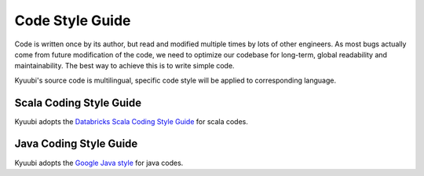 .. Licensed to the Apache Software Foundation (ASF) under one or more
   contributor license agreements.  See the NOTICE file distributed with
   this work for additional information regarding copyright ownership.
   The ASF licenses this file to You under the Apache License, Version 2.0
   (the "License"); you may not use this file except in compliance with
   the License.  You may obtain a copy of the License at

..    http://www.apache.org/licenses/LICENSE-2.0

.. Unless required by applicable law or agreed to in writing, software
   distributed under the License is distributed on an "AS IS" BASIS,
   WITHOUT WARRANTIES OR CONDITIONS OF ANY KIND, either express or implied.
   See the License for the specific language governing permissions and
   limitations under the License.

Code Style Guide
================

Code is written once by its author, but read and modified multiple times by
lots of other engineers. As most bugs actually come from future modification
of the code, we need to optimize our codebase for long-term, global
readability and maintainability. The best way to achieve this is to write
simple code.

Kyuubi's source code is multilingual, specific code style will be applied to
corresponding language.

Scala Coding Style Guide
------------------------

Kyuubi adopts the `Databricks Scala Coding Style Guide`_ for scala codes.

Java Coding Style Guide
-----------------------

Kyuubi adopts the `Google Java style`_ for java codes.

.. _Databricks Scala Coding Style Guide: https://github.com/databricks/scala-style-guide
.. _Google Java style: https://google.github.io/styleguide/javaguide.html